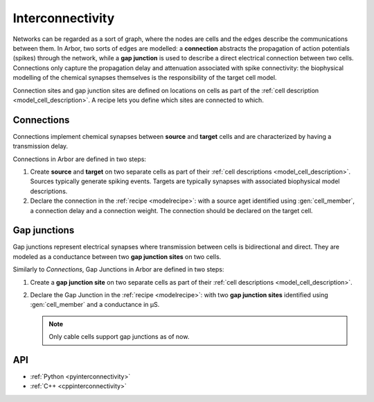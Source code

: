 .. _co_interconnectivity:

Interconnectivity
=================

Networks can be regarded as a sort of graph, where the nodes are cells and the edges
describe the communications between them. In Arbor, two sorts of edges are modelled: a
**connection** abstracts the propagation of action potentials (spikes) through the network,
while a **gap junction** is used to describe a direct electrical connection between two cells.
Connections only capture the propagation delay and attenuation associated with spike
connectivity: the biophysical modelling of the chemical synapses themselves is the
responsibility of the target cell model.

Connection sites and gap junction sites are defined on locations on cells as part of the
:ref:`cell description <model_cell_description>`.
A recipe lets you define which sites are connected to which.

.. _modelconnections:

Connections
-----------

Connections implement chemical synapses between **source** and **target** cells and are characterized
by having a transmission delay.

Connections in Arbor are defined in two steps:

1. Create **source** and **target** on two separate cells as part of their
   :ref:`cell descriptions <model_cell_description>`. Sources typically generate spiking events. Targets
   are typically synapses with associated biophysical model descriptions.
2. Declare the connection in the :ref:`recipe <modelrecipe>`: with a source aget identified using
   :gen:`cell_member`, a connection delay and a connection weight. The connection should be declared on the
   target cell.

.. _modelgapjunctions:

Gap junctions
-------------

Gap junctions represent electrical synapses where transmission between cells is bidirectional and direct.
They are modeled as a conductance between two **gap junction sites** on two cells.

Similarly to `Connections`, Gap Junctions in Arbor are defined in two steps:

1. Create a **gap junction site** on two separate cells as part of their
   :ref:`cell descriptions <model_cell_description>`.
2. Declare the Gap Junction in the :ref:`recipe <modelrecipe>`: with two **gap junction sites** identified
   using :gen:`cell_member` and a conductance in μS.

   .. Note::
      Only cable cells support gap junctions as of now.

API
---

* :ref:`Python <pyinterconnectivity>`
* :ref:`C++ <cppinterconnectivity>`
